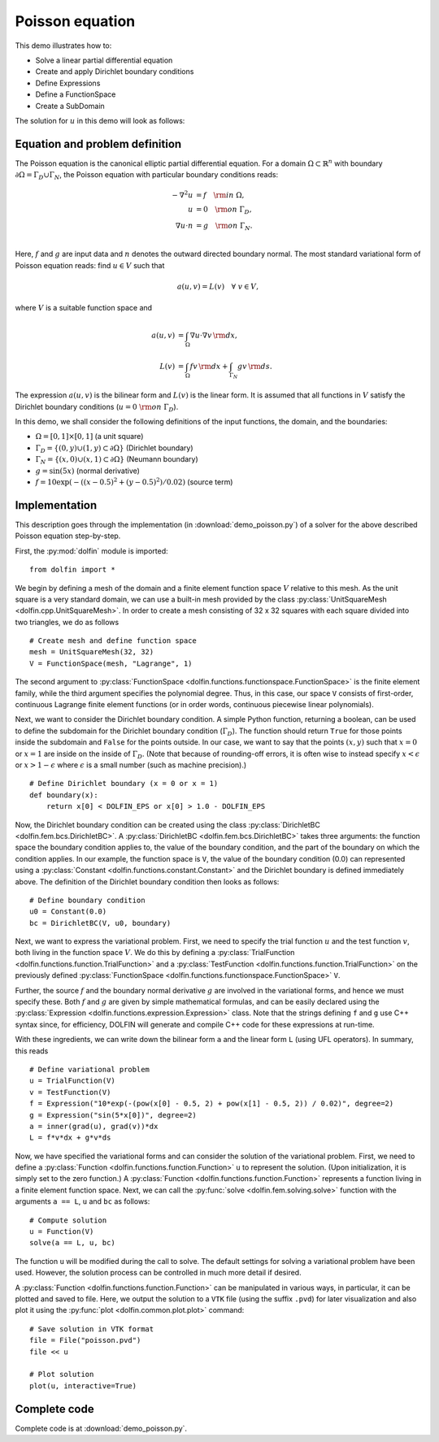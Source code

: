 Poisson equation
================

This demo illustrates how to:

* Solve a linear partial differential equation
* Create and apply Dirichlet boundary conditions
* Define Expressions
* Define a FunctionSpace
* Create a SubDomain

The solution for :math:`u` in this demo will look as follows:

.. image:: ./poisson_u.png
    :scale: 75 %


Equation and problem definition
-------------------------------

The Poisson equation is the canonical elliptic partial differential
equation.  For a domain :math:`\Omega \subset \mathbb{R}^n` with
boundary :math:`\partial \Omega = \Gamma_{D} \cup \Gamma_{N}`, the
Poisson equation with particular boundary conditions reads:

.. math::
   - \nabla^{2} u &= f \quad {\rm in} \ \Omega, \\
                u &= 0 \quad {\rm on} \ \Gamma_{D}, \\
                \nabla u \cdot n &= g \quad {\rm on} \ \Gamma_{N}. \\

Here, :math:`f` and :math:`g` are input data and :math:`n` denotes the
outward directed boundary normal. The most standard variational form
of Poisson equation reads: find :math:`u \in V` such that

.. math::
   a(u, v) = L(v) \quad \forall \ v \in V,

where :math:`V` is a suitable function space and

.. math::
   a(u, v) &= \int_{\Omega} \nabla u \cdot \nabla v \, {\rm d} x, \\
   L(v)    &= \int_{\Omega} f v \, {\rm d} x
            + \int_{\Gamma_{N}} g v \, {\rm d} s.

The expression :math:`a(u, v)` is the bilinear form and :math:`L(v)`
is the linear form. It is assumed that all functions in :math:`V`
satisfy the Dirichlet boundary conditions (:math:`u = 0 \ {\rm on} \
\Gamma_{D}`).

In this demo, we shall consider the following definitions of the input
functions, the domain, and the boundaries:

* :math:`\Omega = [0,1] \times [0,1]` (a unit square)
* :math:`\Gamma_{D} = \{(0, y) \cup (1, y) \subset \partial \Omega\}` (Dirichlet boundary)
* :math:`\Gamma_{N} = \{(x, 0) \cup (x, 1) \subset \partial \Omega\}` (Neumann boundary)
* :math:`g = \sin(5x)` (normal derivative)
* :math:`f = 10\exp(-((x - 0.5)^2 + (y - 0.5)^2) / 0.02)` (source term)


Implementation
--------------

This description goes through the implementation (in
:download:`demo_poisson.py`) of a solver for the above described
Poisson equation step-by-step.

First, the :py:mod:`dolfin` module is imported: ::

    from dolfin import *

We begin by defining a mesh of the domain and a finite element
function space :math:`V` relative to this mesh. As the unit square is
a very standard domain, we can use a built-in mesh provided by the
class :py:class:`UnitSquareMesh <dolfin.cpp.UnitSquareMesh>`. In order
to create a mesh consisting of 32 x 32 squares with each square
divided into two triangles, we do as follows ::

    # Create mesh and define function space
    mesh = UnitSquareMesh(32, 32)
    V = FunctionSpace(mesh, "Lagrange", 1)

The second argument to :py:class:`FunctionSpace
<dolfin.functions.functionspace.FunctionSpace>` is the finite element
family, while the third argument specifies the polynomial
degree. Thus, in this case, our space ``V`` consists of first-order,
continuous Lagrange finite element functions (or in order words,
continuous piecewise linear polynomials).

Next, we want to consider the Dirichlet boundary condition. A simple
Python function, returning a boolean, can be used to define the
subdomain for the Dirichlet boundary condition (:math:`\Gamma_D`). The
function should return ``True`` for those points inside the subdomain
and ``False`` for the points outside. In our case, we want to say that
the points :math:`(x, y)` such that :math:`x = 0` or :math:`x = 1` are
inside on the inside of :math:`\Gamma_D`. (Note that because of
rounding-off errors, it is often wise to instead specify :math:`x <
\epsilon` or :math:`x > 1 - \epsilon` where :math:`\epsilon` is a
small number (such as machine precision).) ::

    # Define Dirichlet boundary (x = 0 or x = 1)
    def boundary(x):
        return x[0] < DOLFIN_EPS or x[0] > 1.0 - DOLFIN_EPS

Now, the Dirichlet boundary condition can be created using the class
:py:class:`DirichletBC <dolfin.fem.bcs.DirichletBC>`. A
:py:class:`DirichletBC <dolfin.fem.bcs.DirichletBC>` takes three
arguments: the function space the boundary condition applies to, the
value of the boundary condition, and the part of the boundary on which
the condition applies. In our example, the function space is ``V``,
the value of the boundary condition (0.0) can represented using a
:py:class:`Constant <dolfin.functions.constant.Constant>` and the
Dirichlet boundary is defined immediately above. The definition of the
Dirichlet boundary condition then looks as follows: ::

    # Define boundary condition
    u0 = Constant(0.0)
    bc = DirichletBC(V, u0, boundary)

Next, we want to express the variational problem.  First, we need to
specify the trial function :math:`u` and the test function :math:`v`,
both living in the function space :math:`V`. We do this by defining a
:py:class:`TrialFunction <dolfin.functions.function.TrialFunction>`
and a :py:class:`TestFunction
<dolfin.functions.function.TrialFunction>` on the previously defined
:py:class:`FunctionSpace
<dolfin.functions.functionspace.FunctionSpace>` ``V``.

Further, the source :math:`f` and the boundary normal derivative
:math:`g` are involved in the variational forms, and hence we must
specify these. Both :math:`f` and :math:`g` are given by simple
mathematical formulas, and can be easily declared using the
:py:class:`Expression <dolfin.functions.expression.Expression>` class.
Note that the strings defining ``f`` and ``g`` use C++ syntax since,
for efficiency, DOLFIN will generate and compile C++ code for these
expressions at run-time.

With these ingredients, we can write down the bilinear form ``a`` and
the linear form ``L`` (using UFL operators). In summary, this reads ::

    # Define variational problem
    u = TrialFunction(V)
    v = TestFunction(V)
    f = Expression("10*exp(-(pow(x[0] - 0.5, 2) + pow(x[1] - 0.5, 2)) / 0.02)", degree=2)
    g = Expression("sin(5*x[0])", degree=2)
    a = inner(grad(u), grad(v))*dx
    L = f*v*dx + g*v*ds

Now, we have specified the variational forms and can consider the
solution of the variational problem. First, we need to define a
:py:class:`Function <dolfin.functions.function.Function>` ``u`` to
represent the solution. (Upon initialization, it is simply set to the
zero function.) A :py:class:`Function
<dolfin.functions.function.Function>` represents a function living in
a finite element function space. Next, we can call the :py:func:`solve
<dolfin.fem.solving.solve>` function with the arguments ``a == L``,
``u`` and ``bc`` as follows: ::

    # Compute solution
    u = Function(V)
    solve(a == L, u, bc)

The function ``u`` will be modified during the call to solve. The
default settings for solving a variational problem have been
used. However, the solution process can be controlled in much more
detail if desired.

.. index::
   single: File; (in Poisson demo)

A :py:class:`Function <dolfin.functions.function.Function>` can be
manipulated in various ways, in particular, it can be plotted and
saved to file. Here, we output the solution to a ``VTK`` file (using
the suffix ``.pvd``) for later visualization and also plot it using
the :py:func:`plot <dolfin.common.plot.plot>` command: ::

    # Save solution in VTK format
    file = File("poisson.pvd")
    file << u

    # Plot solution
    plot(u, interactive=True)


Complete code
-------------

Complete code is at :download:`demo_poisson.py`.
